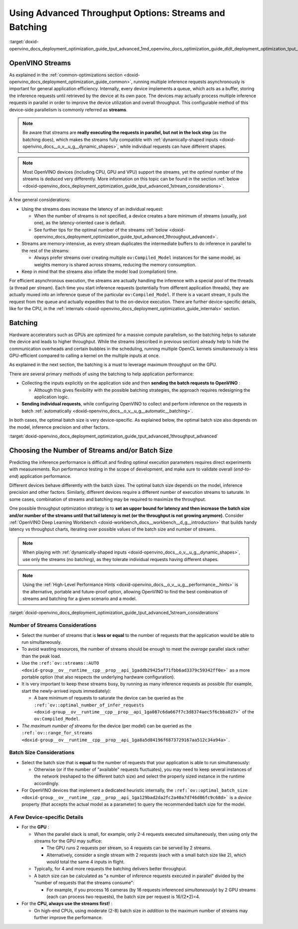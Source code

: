.. index:: pair: page; Using Advanced Throughput Options: Streams and Batching
.. _doxid-openvino_docs_deployment_optimization_guide_tput_advanced:


Using Advanced Throughput Options: Streams and Batching
=======================================================

:target:`doxid-openvino_docs_deployment_optimization_guide_tput_advanced_1md_openvino_docs_optimization_guide_dldt_deployment_optimization_tput_advanced`

OpenVINO Streams
~~~~~~~~~~~~~~~~

As explained in the :ref:`common-optimizations section <doxid-openvino_docs_deployment_optimization_guide_common>`, running multiple inference requests asynchronously is important for general application efficiency. Internally, every device implements a queue, which acts as a buffer, storing the inference requests until retrieved by the device at its own pace. The devices may actually process multiple inference requests in parallel in order to improve the device utilization and overall throughput. This configurable method of this device-side parallelism is commonly referred as **streams**.

.. note:: Be aware that streams are **really executing the requests in parallel, but not in the lock step** (as the batching does), which makes the streams fully compatible with :ref:`dynamically-shaped inputs <doxid-openvino_docs__o_v__u_g__dynamic_shapes>`, while individual requests can have different shapes.





.. note:: Most OpenVINO devices (including CPU, GPU and VPU) support the streams, yet the *optimal* number of the streams is deduced very differently. More information on this topic can be found in the section :ref:`below <doxid-openvino_docs_deployment_optimization_guide_tput_advanced_1stream_considerations>`.



A few general considerations:

* Using the streams does increase the latency of an individual request:
  
  * When the number of streams is not specified, a device creates a bare minimum of streams (usually, just one), as the latency-oriented case is default.
  
  * See further tips for the optimal number of the streams :ref:`below <doxid-openvino_docs_deployment_optimization_guide_tput_advanced_1throughput_advanced>`.

* Streams are memory-intensive, as every stream duplicates the intermediate buffers to do inference in parallel to the rest of the streams:
  
  * Always prefer streams over creating multiple ``ov:Compiled_Model`` instances for the same model, as weights memory is shared across streams, reducing the memory consumption.

* Keep in mind that the streams also inflate the model load (compilation) time.

For efficient asynchronous execution, the streams are actually handling the inference with a special pool of the threads (a thread per stream). Each time you start inference requests (potentially from different application threads), they are actually muxed into an inference queue of the particular ``ov:Compiled_Model``. If there is a vacant stream, it pulls the request from the queue and actually expedites that to the on-device execution. There are further device-specific details, like for the CPU, in the :ref:`internals <doxid-openvino_docs_deployment_optimization_guide_internals>` section.

Batching
~~~~~~~~

Hardware accelerators such as GPUs are optimized for a massive compute parallelism, so the batching helps to saturate the device and leads to higher throughput. While the streams (described in previous section) already help to hide the communication overheads and certain bubbles in the scheduling, running multiple OpenCL kernels simultaneously is less GPU-efficient compared to calling a kernel on the multiple inputs at once.

As explained in the next section, the batching is a must to leverage maximum throughput on the GPU.

There are several primary methods of using the batching to help application performance:

* Collecting the inputs explicitly on the application side and then **sending the batch requests to OpenVINO** :
  
  * Although this gives flexibility with the possible batching strategies, the approach requires redesigning the application logic.

* **Sending individual requests**, while configuring OpenVINO to collect and perform inference on the requests in batch :ref:`automatically <doxid-openvino_docs__o_v__u_g__automatic__batching>`.

In both cases, the optimal batch size is very device-specific. As explained below, the optimal batch size also depends on the model, inference precision and other factors.

:target:`doxid-openvino_docs_deployment_optimization_guide_tput_advanced_1throughput_advanced`

Choosing the Number of Streams and/or Batch Size
~~~~~~~~~~~~~~~~~~~~~~~~~~~~~~~~~~~~~~~~~~~~~~~~

Predicting the inference performance is difficult and finding optimal execution parameters requires direct experiments with measurements. Run performance testing in the scope of development, and make sure to validate overall (*end-to-end*) application performance.

Different devices behave differently with the batch sizes. The optimal batch size depends on the model, inference precision and other factors. Similarly, different devices require a different number of execution streams to saturate. In some cases, combination of streams and batching may be required to maximize the throughput.

One possible throughput optimization strategy is to **set an upper bound for latency and then increase the batch size and/or number of the streams until that tail latency is met (or the throughput is not growing anymore)**. Consider :ref:`OpenVINO Deep Learning Workbench <doxid-workbench_docs__workbench__d_g__introduction>` that builds handy latency vs throughput charts, iterating over possible values of the batch size and number of streams.

.. note:: When playing with :ref:`dynamically-shaped inputs <doxid-openvino_docs__o_v__u_g__dynamic_shapes>`, use only the streams (no batching), as they tolerate individual requests having different shapes.





.. note:: Using the :ref:`High-Level Performance Hints <doxid-openvino_docs__o_v__u_g__performance__hints>` is the alternative, portable and future-proof option, allowing OpenVINO to find the best combination of streams and batching for a given scenario and a model.



:target:`doxid-openvino_docs_deployment_optimization_guide_tput_advanced_1stream_considerations`

Number of Streams Considerations
--------------------------------

* Select the number of streams that is **less or equal** to the number of requests that the application would be able to run simultaneously.

* To avoid wasting resources, the number of streams should be enough to meet the *average* parallel slack rather than the peak load.

* Use the ``:ref:`ov::streams::AUTO <doxid-group__ov__runtime__cpp__prop__api_1gaddb29425af71fbb6ad3379c59342ff0e>``` as a more portable option (that also respects the underlying hardware configuration).

* It is very important to keep these streams busy, by running as many inference requests as possible (for example, start the newly-arrived inputs immediately):
  
  * A bare minimum of requests to saturate the device can be queried as the ``:ref:`ov::optimal_number_of_infer_requests <doxid-group__ov__runtime__cpp__prop__api_1ga087c6da667f7c3d8374aec5f6cbba027>``` of the ``ov:Compiled_Model``.

* *The maximum number of streams* for the device (per model) can be queried as the ``:ref:`ov::range_for_streams <doxid-group__ov__runtime__cpp__prop__api_1ga8a5d84196f6873729167aa512c34a94a>```.

Batch Size Considerations
-------------------------

* Select the batch size that is **equal** to the number of requests that your application is able to run simultaneously:
  
  * Otherwise (or if the number of "available" requests fluctuates), you may need to keep several instances of the network (reshaped to the different batch size) and select the properly sized instance in the runtime accordingly.

* For OpenVINO devices that implement a dedicated heuristic internally, the ``:ref:`ov::optimal_batch_size <doxid-group__ov__runtime__cpp__prop__api_1ga129bad2da2fc2a40a7d746d86fc9c68d>``` is a *device* property (that accepts the actual model as a parameter) to query the recommended batch size for the model.

A Few Device-specific Details
-----------------------------

* For the **GPU** :
  
  * When the parallel slack is small, for example, only 2-4 requests executed simultaneously, then using only the streams for the GPU may suffice:
    
    * The GPU runs 2 requests per stream, so 4 requests can be served by 2 streams.
    
    * Alternatively, consider a single stream with 2 requests (each with a small batch size like 2), which would total the same 4 inputs in flight.
  
  * Typically, for 4 and more requests the batching delivers better throughput.
  
  * A batch size can be calculated as "a number of inference requests executed in parallel" divided by the "number of requests that the streams consume":
    
    * For example, if you process 16 cameras (by 16 requests inferenced *simultaneously*) by 2 GPU streams (each can process two requests), the batch size per request is 16/(2\*2)=4.

* For the **CPU, always use the streams first!** :
  
  * On high-end CPUs, using moderate (2-8) batch size *in addition* to the maximum number of streams may further improve the performance.

